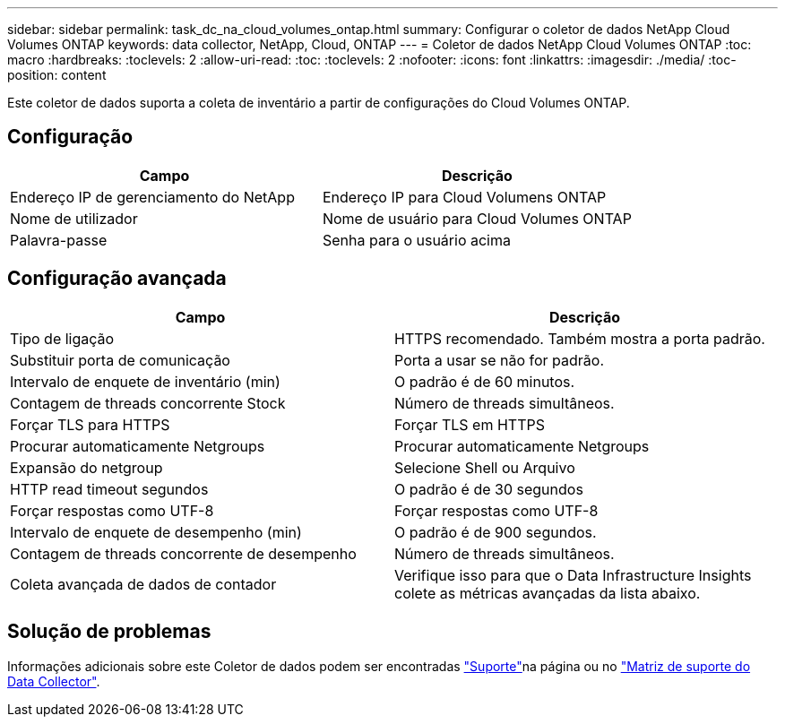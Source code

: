 ---
sidebar: sidebar 
permalink: task_dc_na_cloud_volumes_ontap.html 
summary: Configurar o coletor de dados NetApp Cloud Volumes ONTAP 
keywords: data collector, NetApp, Cloud, ONTAP 
---
= Coletor de dados NetApp Cloud Volumes ONTAP
:toc: macro
:hardbreaks:
:toclevels: 2
:allow-uri-read: 
:toc: 
:toclevels: 2
:nofooter: 
:icons: font
:linkattrs: 
:imagesdir: ./media/
:toc-position: content


[role="lead"]
Este coletor de dados suporta a coleta de inventário a partir de configurações do Cloud Volumes ONTAP.



== Configuração

[cols="2*"]
|===
| Campo | Descrição 


| Endereço IP de gerenciamento do NetApp | Endereço IP para Cloud Volumens ONTAP 


| Nome de utilizador | Nome de usuário para Cloud Volumes ONTAP 


| Palavra-passe | Senha para o usuário acima 
|===


== Configuração avançada

[cols="2*"]
|===
| Campo | Descrição 


| Tipo de ligação | HTTPS recomendado. Também mostra a porta padrão. 


| Substituir porta de comunicação | Porta a usar se não for padrão. 


| Intervalo de enquete de inventário (min) | O padrão é de 60 minutos. 


| Contagem de threads concorrente Stock | Número de threads simultâneos. 


| Forçar TLS para HTTPS | Forçar TLS em HTTPS 


| Procurar automaticamente Netgroups | Procurar automaticamente Netgroups 


| Expansão do netgroup | Selecione Shell ou Arquivo 


| HTTP read timeout segundos | O padrão é de 30 segundos 


| Forçar respostas como UTF-8 | Forçar respostas como UTF-8 


| Intervalo de enquete de desempenho (min) | O padrão é de 900 segundos. 


| Contagem de threads concorrente de desempenho | Número de threads simultâneos. 


| Coleta avançada de dados de contador | Verifique isso para que o Data Infrastructure Insights colete as métricas avançadas da lista abaixo. 
|===


== Solução de problemas

Informações adicionais sobre este Coletor de dados podem ser encontradas link:concept_requesting_support.html["Suporte"]na página ou no link:reference_data_collector_support_matrix.html["Matriz de suporte do Data Collector"].
